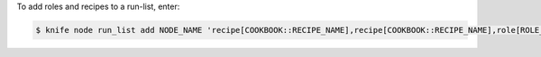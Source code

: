 .. The contents of this file may be included in multiple topics (using the includes directive).
.. The contents of this file should be modified in a way that preserves its ability to appear in multiple topics.


To add roles and recipes to a run-list, enter:

.. code-block:: bash

   $ knife node run_list add NODE_NAME 'recipe[COOKBOOK::RECIPE_NAME],recipe[COOKBOOK::RECIPE_NAME],role[ROLE_NAME]'
